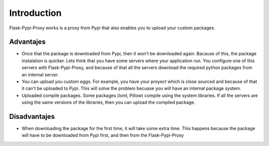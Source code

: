 ============
Introduction
============

Flask-Pypi-Proxy works is a proxy from Pypi that also enables you to upload
your custom packages.

Advantajes
==========

* Once that the package is downloaded from Pypi, then it won't be downloaded
  again. Bacause of this, the package instalation is quicker.
  Lets think that you have some servers where your application run.
  You configure one of this servers with Flask-Pypi-Proxy, and because of that
  all the servers download the required python packages from an internal server.

* You can upload you custom eggs. For example, you have your proyect which is
  close sourced and because of that it can't be uploaded to Pypi. This
  will solve the problem becuase you will have an internal package system.

* Uploaded compile packages. Some packages (lxml, Pillow) compile using the
  system libraries. If all the servers are using the same versions of the
  libraries, then you can upload the compiled package.

Disadvantajes
=============

* When downloading the package for the first time, it will take some extra time.
  This happens because the package will have to be downloaded from Pypi first,
  and then from the Flask-Pypi-Proxy
